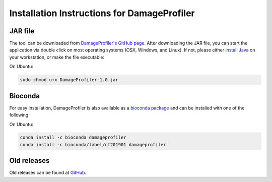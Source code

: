 Installation Instructions for DamageProfiler
================================================

JAR file
---------
The tool can be downloaded from `DamageProfiler's GitHub page <https://github.com/Integrative-Transcriptomics/DamageProfiler/releases>`_.
After downloading the JAR file, you can start the application via double click on most operating systems (OSX, Windows, and Linux).
If not, please either `install Java <http://www.oracle.com/technetwork/java/javase/downloads/index.html>`_ on your workstation, or make the file executable: 

On Ubuntu:

.. code-block:: console

    sudo chmod u+x DamageProfiler-1.0.jar


Bioconda
---------
For easy installation, DamageProfiler is also available as a `bioconda package <https://anaconda.org/bioconda/damageprofiler>`_ and can be installed with one of the following

On Ubuntu:

.. code-block:: console
   
   conda install -c bioconda damageprofiler
   conda install -c bioconda/label/cf201901 damageprofiler


Old releases
-------------

Old releases can be found at `GitHub <https://github.com/Integrative-Transcriptomics/DamageProfiler/releases>`_.
